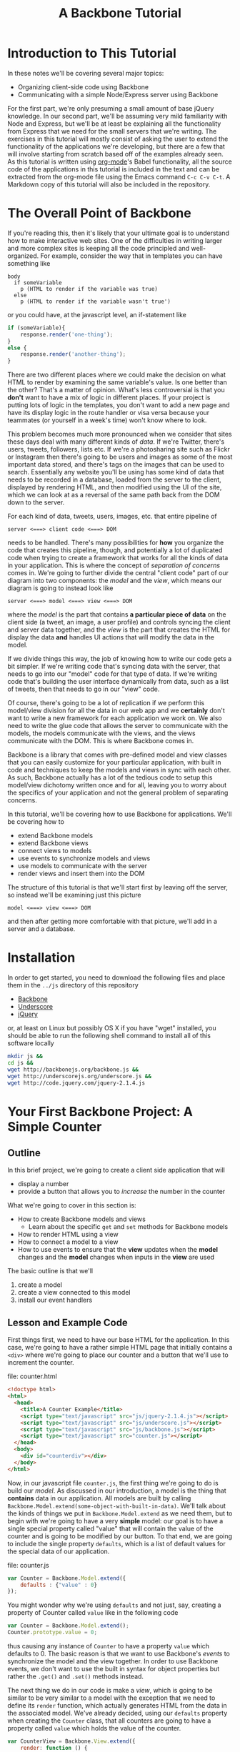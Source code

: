 #+TITLE: A Backbone Tutorial
#+OPTIONS: toc:nil tex:t

* Introduction to This Tutorial
  In these notes we'll be covering several major topics: 

  + Organizing client-side code using Backbone
  + Communicating with a simple Node/Express server using Backbone

For the first part, we're only presuming a small amount of base jQuery knowledge. In our second part, we'll be assuming very mild familiarity with Node and Express, but we'll be at least be explaining all the functionality from Express that we need for the small servers that we're writing. The exercises in this tutorial will mostly consist of asking the user to extend the functionality of the applications we're developing, but there are a few that will involve starting from scratch based off of the examples already seen. As this tutorial is written using [[http://orgmode.org/][org-mode]]'s Babel functionality, all the source code of the applications in this tutorial is included in the text and can be extracted from the org-mode file using the Emacs command ~C-c C-v C-t~. A Markdown copy of this tutorial will also be included in the repository. 
* The Overall Point of Backbone
  If you're reading this, then it's likely that your ultimate goal is to understand how to make interactive web sites. One of the difficulties in writing larger and more complex sites is keeping all the code principled and well-organized. For example, consider the way that in templates you can have something like
#+BEGIN_SRC jade :exports code
  body
    if someVariable
      p (HTML to render if the variable was true)
    else
      p (HTML to render if the variable wasn't true')
#+END_SRC
or you could have, at the javascript level, an if-statement like
#+BEGIN_SRC js :exports code
  if (someVariable){
      response.render('one-thing');
  }
  else {
      response.render('another-thing');
  }
#+END_SRC

There are two different places where we could make the decision on what HTML to render by examining the same variable's value. Is one better than the other? That's a matter of opinion. What's less controversial is that you *don't* want to have a mix of logic in different places. If your project is putting lots of logic in the templates, you don't want to add a new page and have its display logic in the route handler or visa versa because your teammates (or yourself in a week's time) won't know where to look. 

This problem becomes much more pronounced when we consider that sites these days deal with many different kinds of /data/. If we're Twitter, there's users, tweets, followers, lists etc. If we're a photosharing site such as Flickr or Instagram then there's going to be users and images as some of the most important data stored, and there's tags on the images that can be used to search. Essentially any website you'll be using has some kind of data that needs to be recorded in a database, loaded from the server to the client, displayed by rendering HTML, and then modified using the UI of the site, which we can look at as a reversal of the same path back from the DOM down to the server.

For each kind of data, tweets, users, images, etc. that entire pipeline of
#+BEGIN_EXAMPLE
  server <===> client code <===> DOM
#+END_EXAMPLE
needs to be handled. There's many possibilities for *how* you organize the code that creates this pipeline, though, and potentially a lot of duplicated code when trying to create a framework that works for all the kinds of data in your application. This is where the concept of /separation of concerns/ comes in. We're going to further divide the central "client code" part of our diagram into two components: the /model/ and the /view/, which means our diagram is going to instead look like
#+BEGIN_EXAMPLE
  server <===> model <===> view <===> DOM
#+END_EXAMPLE
where the /model/ is the part that contains *a particular piece of data* on the client side (a tweet, an image, a user profile) and controls syncing the client and server data together, and the /view/ is the part that creates the HTML for display the data *and* handles UI actions that will modify the data in the model. 

If we divide things this way, the job of knowing how to write our code gets a bit simpler. If we're writing code that's syncing data with the server, that needs to go into our "model" code for that type of data. If we're writing code that's building the user interface dynamically from data, such as a list of tweets, then that needs to go in our "view" code. 

Of course, there's going to be a lot of replication if we perform this model/view division for all the data in our web app and we *certainly* don't want to write a new framework for each application we work on. We also need to write the glue code that allows the server to communicate with the models, the models communicate with the views, and the views communicate with the DOM. This is where Backbone comes in. 

Backbone is a library that comes with pre-defined model and view classes that you can easily customize for your particular application, with built in code and techniques to keep the models and views in sync with each other. As such, Backbone actually has a lot of the tedious code to setup this model/view dichotomy written once and for all, leaving you to worry about the specifics of your application and not the general problem of separating concerns.

In this tutorial, we'll be covering how to use Backbone for applications. We'll be covering how to 
  + extend Backbone models
  + extend Backbone views
  + connect views to models
  + use events to synchronize models and views
  + use models to communicate with the server
  + render views and insert them into the DOM

The structure of this tutorial is that we'll start first by leaving off the server, so instead we'll be examining just this picture
#+BEGIN_EXAMPLE
  model <===> view <===> DOM
#+END_EXAMPLE
and then after getting more comfortable with that picture, we'll add in a server and a database. 

* Installation
  In order to get started, you need to download the following files and place them in the ~../js~ directory of this repository
  + [[http://backbonejs.org/backbone.js][Backbone]]
  + [[http://underscorejs.org/underscore.js][Underscore]]
  + [[http://code.jquery.com/jquery-2.1.4.js][jQuery]]
or, at least on Linux but possibly OS X if you have "wget" installed, you should be able to run the following shell command to install all of this software locally
#+BEGIN_SRC sh :exports code :results none
  mkdir js &&
  cd js && 
  wget http://backbonejs.org/backbone.js && 
  wget http://underscorejs.org/underscore.js && 
  wget http://code.jquery.com/jquery-2.1.4.js
#+END_SRC

* Your First Backbone Project: A Simple Counter
** Outline
  In this brief project, we're going to create a client side application that will
  + display a number
  + provide a button that allows you to /increase/ the number in the counter

What we're going to cover in this section is: 
  + How to create Backbone models and views
    + Learn about the specific ~get~ and ~set~ methods for Backbone models
  + How to render HTML using a view
  + How to connect a model to a view
  + How to use events to ensure that the *view* updates when the *model* changes and the *model* changes when inputs in the *view* are used

The basic outline is that we'll
  1. create a model
  2. create a view connected to this model
  3. install our event handlers
** Lesson and Example Code
First things first, we need to have our base HTML for the application. In this case, we're going to have a rather simple HTML page that initially contains a ~<div>~ where we're going to place our counter and a button that we'll use to increment the counter.

file: counter.html

     
#+BEGIN_SRC html :exports code :tangle counter.html
  <!doctype html>
  <html>
    <head>
      <title>A Counter Example</title>
      <script type="text/javascript" src="js/jquery-2.1.4.js"></script>
      <script type="text/javascript" src="js/underscore.js"></script>
      <script type="text/javascript" src="js/backbone.js"></script>
      <script type="text/javascript" src="counter.js"></script>
    </head>
    <body>
      <div id="counterdiv"></div>
    </body>
  </html>
#+END_SRC


Now, in our javascript file ~counter.js~, the first thing we're going to do is build our /model/. As discussed in our introduction, a model is the thing that *contains* data in our application. All models are built by calling ~Backbone.Model.extend(some-object-with-built-in-data)~. We'll talk about the kinds of things we put in ~Backbone.Model.extend~ as we need them, but to begin with we're going to have a very *simple* model: our goal is to have a single special property called "value" that will contain the value of the counter and is going to be modified by our button. To that end, we are going to include the single property ~defaults~, which is a list of default values for the special data of our application. 

file: counter.js
#+BEGIN_SRC js :exports code :tangle counter.js
  var Counter = Backbone.Model.extend({
      defaults : {"value" : 0}
  });
#+END_SRC

You might wonder why we're using ~defaults~ and not just, say, creating a property of Counter called ~value~ like in the following code
#+BEGIN_SRC js :exports code
  var Counter = Backbone.Model.extend();
  Counter.prototype.value = 0;
#+END_SRC
thus causing any instance of ~Counter~ to have a property ~value~ which defaults to 0. The basic reason is that we want to use Backbone's /events/ to synchronize the model and the view together. In order to use Backbone events, we don't want to use the built in syntax for object properties but rather the ~.get()~ and ~.set()~ methods instead.

The next thing we do in our code is make a /view/, which is going to be similar to be very similar to a model with the exception that we need to define its ~render~ function, which actually generates HTML from the data in the associated model. We've already decided, using our ~defaults~ property when creating the ~Counter~ class, that all counters are going to have a property called ~value~ which holds the value of the counter. 

#+BEGIN_SRC js :exports code :tangle counter.js
  var CounterView = Backbone.View.extend({
      render: function () {
          var val = this.model.get("value");
          var btn = '<button>Increment</button>';
          this.$el.html('<p>'+val+'</p>' + btn);
      }
  });
#+END_SRC

The next thing we need to do is actually create instances of both our model and a view attached to said model.  The instances need to use DOM elements, so they should be wrapped in a ~$(document).ready(function () {})~.

#+BEGIN_SRC js :exports none :tangle counter.js
  $(document).ready( function () {
#+END_SRC

#+BEGIN_SRC js :exports code :tangle counter.js
  var counterModel = new Counter();

  var counterView = new CounterView({model : counterModel});
  counterView.render();
#+END_SRC

We're almost done, but we still need to set our event handlers. The first one that we're going to do is the ~model~ event "change", which will fire whenever an attribute of the model changes:
#+BEGIN_SRC js :exports code :tangle counter.js
  counterModel.on("change", function () {
      counterView.render();
  });
#+END_SRC
Specifically, we're saying that whenever the model changes the only thing we need to do is re-render the associated view. This takes care of the direction of 
#+BEGIN_EXAMPLE
model ===> view ===> DOM
#+END_EXAMPLE
but what about the reverse direction?
To do that, we're going to install an event handler on the button so that whenever it is clicked, the counter will increment
#+BEGIN_SRC js :exports code  :tangle counter.js
  counterView.$el.on("click","button", function () {
      var mod = counterView.model;
      var currVal = mod.get("value");
      mod.set("value",currVal+1);
  });
#+END_SRC


Finally, we run the code that inserts the ~$el~ element of the view into the DOM

#+BEGIN_SRC js :exports code :tangle counter.js
  $("#counterdiv").append(counterView.$el);
#+END_SRC

#+BEGIN_SRC js :exports none :tangle counter.js
  });
#+END_SRC

Now, all that's left is to load our page and take a look!

** Exercises
*** Subtraction Button
    For this exercise, take the counter example we walked through above and add another button that will /decrement/ the counter instead. You'll need to 
   1. modify the render function
   2. modify the existing event handler for the increment function to be more specific
   3. make a new decrement button event handler
**** Bonus Challenge
    Ensure that the counter *is not decremented* if its value is equal to zero. In other words, not only should the counter's value not dip below 0 but the ~change~ event in the model shouldn't be triggered if the value is 0. Test and ensure it's not firing by placing a ~console.log~ statement in the ~change~ event handler
*** Clear Button
    In addition to or perhaps in lieu of the previous exercise, add a button that resets the counter back to 0. Like the previous exercise, you'll need to
   1. modify the render function
   2. modify the existing event handler for the increment button
   3. make a new button to reset the counter
*** Concatenating Text Field
    In this exercise, you should start *from scratch* and write a new application that will have
   + an input text field,
   + a button labled concatenate,
   + a place for the entered text to be displayed.
    Whenever the button is pushed, the displayed text (stored in a model) should append to itself whatever string was input.
** Cleaning Up Our Code    
   There's a little bit of ugliness in our code that was there for the sake of pedagogical order: we're *manually* connecting the event handler for the model back to the view and we're also including too much logic of the *model* in the *view* event handlers. This wasn't so bad for our tiny example, but what if we want to have more than one instance of the model? It's going to be annoying to connect everything together correctly and rewrite the model handling code in each view. We're going to present a bit of a cleaned up version of the code that will be better refactored and show that it's easier to insert multiple model/view pairs into the application. We're going to go a little bit faster than the previous time.
     
#+BEGIN_SRC html :exports none :tangle counterClean.html
  <!doctype html>
  <html>
    <head>
      <title>A Counter Example</title>
      <script type="text/javascript" src="js/jquery-2.1.4.js"></script>
      <script type="text/javascript" src="js/underscore.js"></script>
      <script type="text/javascript" src="js/backbone.js"></script>
      <script type="text/javascript" src="counterClean.js"></script>
    </head>
    <body>
      <div id="counterdiv"></div>
    </body>
  </html>
#+END_SRC

in our file counterClean.js
#+BEGIN_SRC js :exports code :tangle counterClean.js
  var Counter = Backbone.Model.extend({
      defaults : {"value" : 0}
  });

  Counter.prototype.inc = function () {
      var val = this.get("value");
      this.set("value", val+1);
  }
#+END_SRC
The first thing we're doing is including a method in the ~Counter~ class for handling the incrementing. The next thing we're going to do is give the ~CounterView~ class an initialize method that will install the right event handler on the model that will cause the view to be updated whenever the model changes. For convenience, we're also going to use the "events" property of the view to make sure that we install the right event handler for the view upon its creation. 
#+BEGIN_SRC js :exports code :tangle counterClean.js
  var CounterView = Backbone.View.extend({
      render: function () {
          var val = this.model.get("value");
          var btn = '<button>Increment</button>';
          this.$el.html('<p>'+val+'</p>' + btn);
      },
      initialize: function () {
          this.model.on("change", this.render, this);
      },
      events : {
          'click button' : 'increment'
      },
      increment : function () {
          this.model.inc();
      }
  });
#+END_SRC
Now, within the ~$(document).ready~ wrapper, we can go ahead and make our models and views and insert them into the DOM.

#+BEGIN_SRC js :exports none :tangle counterClean.js
#+END_SRC

#+BEGIN_SRC js :exports code :tangle counterClean.js
  $(document).ready( function () {
    var counterModel1 = new Counter();
    var counterModel2 = new Counter();

    var counterView1 = new CounterView({model : counterModel1});
    var counterView2 = new CounterView({model : counterModel2});

    counterView1.render();
    counterView2.render();

    $("#counterdiv").append(counterView1.$el);
    $("#counterdiv").append(counterView2.$el);
  });
#+END_SRC

** Questions To Think About
   1. Why do we include the increment button in the view and not the base HTML?
   2. Think about sites you use frequently and sketch out how they might be divided into
      * models
      * views
      * events
* Collections Project: Text Lists
** Outline
In this project, we're going to again create a /client side only/ application that
  + displays a list of items
  + contains a text field and a submit button that will add the entered text to the list

What we're going to cover in this section is:
  + How to create a Backbone /collection/ of models
  + How to create view for a collection
  + How to make the collection's view delegate to individual views
  + How to use the collection specific events to keep the view in-sync

** Lesson and Code
When you're dealing with sites like twitter, or instagram, or anything of that ilk there tend to be *collections* of things. You're reading a /list/ of tweets, looking at a /list/ of search results, examining a /list/ of photos that match a tag, checking a /list/ of followers etc. 

In other words, there's a lot of "list-like" things in the data that we're seeing constantly online. This is such a common pattern that Backbone has, built-in, a /Collection/ class that allows you to have "lists" of models that can listen for special list-specific events such as adding or removing from the list. 

The basic way that Backbone /collections/ work is that you associate to each collection the kind of *model* that it's a list of. You still have individual views for each model, though, and we leave the bulk of the work for handling the display and manipulation of data to the *individual* model/view pairs. We'll also have a view for the *collection*, that will handle how the list is displayed. To this end, we're going to proceed by

1. writing our base html
2. defining the model and view for our text data
3. define the collection for the text data model
   + this part will be rather simple and bare bones in comparison to the view
4. define the /view/ for our collection
   + the view will include the framework for displaying the list
   + the view will also include the button that adds a new element to the collection
     + this will trigger the ~add~ event for the collection

We're going to start our application very similar to how our previous project started: with some very simple HTML. [fn:1]

#+BEGIN_SRC html :exports code :tangle textlist.html
  <!doctype html>
  <html>
    <head>
      <title>Text in Lists</title>
      <script type="text/javascript" src="js/jquery-2.1.4.js"></script>
      <script type="text/javascript" src="js/underscore.js"></script>
      <script type="text/javascript" src="js/backbone.js"></script>
      <script type="text/javascript" src="textlist.js"></script>
    </head>
    <body>
      <div id="listdiv"></div>
    </body>
  </html>
#+END_SRC
 
Next, we'll start with our basic model of a piece of text. It'll have a "replace" method that will replace the text inside it. Its individual view is going to be an input with the default text of the input set to the value of the model and a "clear" button that will set the text of the model to the empty string ~" "~ . This part is basically the same as our previous project, except that we're going to use a different *kind* of event, ~keypress~, for setting the value of the text of the model. In particular, if the key pressed in the input field is the "enter" key, then we call the ~replace~ operator of the view, which will in turn call the ~replace~ method of the model.

#+BEGIN_SRC js :exports none :tangle textlist.js
  $(document).ready( function () {
#+END_SRC

#+BEGIN_SRC js :exports code :tangle textlist.js
  var TextModel = Backbone.Model.extend({
      defaults : {"value" : ""},
      replace : function (str) {
        this.set("value", str);
      }
  });

  var TextView = Backbone.View.extend({
      render: function () {
          var textVal = this.model.get("value");
          var btn = '<button>Clear</button>';
          var input = '<input type="text" value="' + textVal + '" />';
          this.$el.html(textVal+"<br><div>" + input + btn + "</div>");
      },
      initialize: function () {
          this.model.on("change", this.render, this);
          // last argument 'this' ensures that render's
          // 'this' means the view, not the model
      },
      events : {
          "click button" : "clear",
          "keypress input" : "updateOnEnter"
      },
      replace : function () {
          var str = this.$el.find("input").val();
          this.model.replace(str);
      },
      clear: function () {
          this.model.replace("");
      },
      updateOnEnter: function (e){
          if(e.keyCode == 13) {
              this.replace();
          }
      }
  });
#+END_SRC

Next, we actually define the collection. This is pretty similar to all the other Backbone classes that we extend, just with the special attribute ~model~ that we need to match up to the kind of model we want to store in this collection.
#+BEGIN_SRC js :exports code :tangle textlist.js
  var TextCollection = Backbone.Collection.extend({
      model : TextModel
  });
#+END_SRC

After this, we need to make our view for the *collection* and write our event handlers for the collection. This is going to be the bulk of our moving parts for this program. The view for the collection will display all of our individual views as well have a button that will add a new "blank" text field into our page (with the default text "Enter something here"). 
#+BEGIN_SRC js :exports code :tangle textlist.js
  var TextCollectionView = Backbone.View.extend({
      render : function () {
          var btn = '<button id="addbutton">Add Text</button>';
          var div = '<div id="text-list"></div>';
          this.$el.html(div + btn);
      },
      initialize : function () {
          this.listenTo(this.collection, 'add', this.addView);
      },
      events : {
          "click #addbutton" : "addModel"
      },
      addModel : function () {
          this.collection.add({});
          // collection adds a model, fires add event, then listener calls this.addView(model)
      },
      addView : function (newModel) {
          newModel.set("value","Enter something here...");
          var view = new TextView({model : newModel});
          view.render();
          this.$("#text-list").append(view.$el);
      },
  });
#+END_SRC

There's a few pieces here that we should explain in a bit more detail. First, we're using the more convenient function ~listenTo~ this time, which in this case means that ~this.collection~ is now listening on the ~add~ event and, when it fires, will run ~this.addView~ with the new model as an argument.  Also, ~listenTo~ calls the event handler *in the context of the view, not the collection*, so that ~this~ means the view. Basically, this just lets us avoid including the extra ~this~ parameter like in our individual model. Calling ~addView~ takes the newly added model, creates a view for it, renders it, then adds it to the list of views. We use ~events~ to listen for when the button is clicked and then we run ~addModel~. In turn, ~addModel~ will call the ~add~ method of the collection. The importance of ~add~ is that it will simultaneously make a new model and add it to the collection, triggering the ~add~ event that we're already listening for. 

<aside>
Collections also have a /create/ method, which works just like /add/ but also persists the new model to a server if there is one.
</aside>

Note that we don't have to say *anything* in the view for the collection about how the view of the individual model works. We just call that individual view's render function and allow it to take care of everything. 

Finally, we go ahead and run the code we need to initialize the whole application:

#+BEGIN_SRC js :exports code :tangle textlist.js
  var textCollection = new TextCollection();

  var textCollectionView = new TextCollectionView({ collection : textCollection});

  textCollectionView.render();

  $("#listdiv").append(textCollectionView.$el);
#+END_SRC

#+BEGIN_SRC js :exports none :tangle textlist.js
  });
#+END_SRC

** Exercises
*** Delete Button
    In this exercise, we're going to add a "delete" button that will erase the bottom element of the list of elements. To do that, you're going to need to 
   + add a delete button to the view of the *collection*;
   + add a event handler that listens for the "remove" event for the collection and refreshes the list, removing the corresponding view from the DOM.
    There's more than one way you could do this, but a simple way might be to use CSS pseudo-selectors to select only the last div in the collection
*** Edited Count
    In this exercise, you're going to add a new piece of data to the *base* model: the number of times that it's been edited. Every time the field is edited, it should increment this number. In this case, "edited" means *either* cleared or you've pressed enter while in the input field. You'll need to also modify the view for the base model. 
    Question: will you need to modify the view for the collection?
**** Extra Credit
   To be a little more challenging, make sure that the number-of-times-incremented only increases if the text has actually changed.
* Server Side Project: Counter With Server
** Outline
  In this section, we're going to show how to connect our first counter example with a simple Node server. By the end of this section we'll have shown
  + how to use Backbone to save models to a server
    + how to set the url route *used* by Backbone to communicate with the server
    + how to use synchronization methods for models such as ~save~ and ~destroy~
** Lesson and Code 
   First, let's put together our client side application and then go ahead and show how to write a simple server to go along with it. Our HTML isn't going to change, other than linking to a different file:
file: counterServe.html
#+BEGIN_SRC html :exports code :tangle counterServe.html
  <!doctype html>
  <html>
    <head>
      <title>A Counter Example</title>
      <script type="text/javascript" src="js/jquery-2.1.4.js"></script>
      <script type="text/javascript" src="js/underscore.js"></script>
      <script type="text/javascript" src="js/backbone.js"></script>
      <script type="text/javascript" src="counterServe.js"></script>
    </head>
    <body>
      <div id="counterdiv"></div>
    </body>
  </html>
#+END_SRC
and we're going to *mostly* use the same Backbone code as our cleaned-up counter example.
file: counterServe.js
#+BEGIN_SRC js :exports code :tangle counterServe.js
  $(document).ready( function () {

      var Counter = Backbone.Model.extend({
          defaults : {"value" : 0},
          urlRoot : "/counter"
      });
      
      var counterModel1 = new Counter({id : 1});

      Counter.prototype.inc = function () {
          var val = this.get("value");
          this.set("value", val+1);
          this.save();
      }      
      
      counterModel1.fetch();      
#+END_SRC

the first real change is that we need to set the URL structure that's we're going to use for communicating with the server. In this case, we're going to use ~/counter~ as the basic route, so we set ~urlRoot~ to be ~/counter~. When Backbone communicates with the server, it will send a message to ~route/to/server/counter/id~ where ~id~ is the value of the id of the counter. You might note that we hadn't *used* an ID before now, but by default Backbone needs an ~id~ to communicate with the server so we include it as a parameter when we create our model.

The view is entirely unchanged from our previous code, since we've localized all the interaction with the server into the model.
#+BEGIN_SRC js :exports code :tangle counterServe.js
      var CounterView = Backbone.View.extend({
          render: function () {
              var val = this.model.get("value");
              var btn = '<button>Increment</button>';
              this.$el.html('<p>'+val+'</p>' + btn);
          },
          initialize: function () {
              this.model.on("change", this.render, this);
          },
          events : {
              'click button' : 'increment'
          },
          increment : function () {
              this.model.inc();
          }
      });
      
      var counterView1 = new CounterView({model : counterModel1});
      
      counterView1.render();
      
      $("#counterdiv").append(counterView1.$el);
      
  });
#+END_SRC
and we'll also set up a simple Express server to serve up the the HTML statically and then have a couple of simple routes for handling the get and put from the client side. We've already decided what routes we should be listening on: ~/counter/1~ is going to be the URL uses to talk to the server. 

This server is fairly simple. We 
  + set up the server application by calling ~express()~
  + initialize a variable that will store the counter, setting it to 0
  + set up the needed middleware for
    + automatically parsing the request into JSON
    + serving up the local directory statically
  + set up the routes for Backbone's use
    + a *get* request to ~/counter/1~ will send back an object that has the value of the counter
    + a *put* request to ~/counter/1~ will extract the value of the counter from the request and store it in the local variable

file: counterServer.js
#+BEGIN_SRC js :exports code :tangle counterServer.js
  var express = require('express');
  var bodyParser = require('body-parser');

  var app = express();

  var counter1 = 0;

  app.use(bodyParser.json());
  app.use(bodyParser.urlencoded({ extended: false }));
  app.use(express.static(__dirname));

  app.get('/counter/1', function (req, res) {
      console.log("counter has been requested");
      res.send(JSON.stringify({value : counter1}));
  });

  app.put('/counter/1', function (req, res) {
      console.log(req.body);
      counter1 = req.body.value;
      res.end();
  });

  app.listen(3000, function () {
      console.log("server started");
  });
#+END_SRC

In order to actually run this code, we need to make sure that the appropriate libraries are installed, so run the following shell commands to get your local directory set up with the Node libraries needed. 
#+BEGIN_SRC sh :exports code :results none
  npm install express &&
  npm install body-parser
#+END_SRC
Then, go ahead and start the server with 
#+BEGIN_SRC sh :exports code
  node counterServer.js
#+END_SRC
and navigate your browser to ~localhost:3000/counterServe.html~ see the application. To test and make sure the synchronization with the server is working, try refreshing the page. You should see the value of the counter be restored to what it had been before the refresh. 
** Exercises
*** Sync Events
    Every time ~save~ or ~fetch~ is called, a ~sync~ event is triggered for the model. Given this fact, go ahead and test this event out by adding 
   + a new ~<p>~ element to the view 
   + an event handler to the view that will update the text of this element every time a sync event is called
**** Extra Credit
     You'll note that as described, this field doesn't actually *persist* across refreshes of the page. In order to make it actually persist for the life of the server, we'll need to add a *new* view and model. The basic procedure is:
     + define a new model for the refresh data
       + define the URL root for the refresh model
     + define a view for the refresh data
     + have the refresh-model listen for the ~sync~ event on the counter model and update itself
As with the other exercises in this section, test things out by refreshing the page and making sure that the data doesn't change.
*** Decrement Button
    A simple exercise to try is to add a decrement button to the view and a decrement operation to the model that synchronizes up with the server correctly. Test your code by refreshing the page.
*** Concatenating Text Fields
    This exercise is a repeat of the Concatenating Text Fields of the first section, but this time you need to 
   + choose a url path for the data
   + add the appropriate ~save~ and ~fetch~ calls to the model to synchronize with the server
   + write a small server based on our example that will serve up our page and listen for Backbone's requests
* Server Side Project: Collections 
** Outline 
  Next, as a short section we'll be covering how to synchronize Backbone collections with the server. To this end, we'll convert the previous text-fields examples to communicate with a small Express server much like we did in the previous section. 
** Lesson and Code

   As usual, the first piece is our HTML which isn't going to change except for the filename:

file: textlistServe.html
#+BEGIN_SRC html :exports code :tangle textlistServe.html
  <!doctype html>
  <html>
    <head>
      <title>Text in Lists</title>
      <script type="text/javascript" src="js/jquery-2.1.4.js"></script>
      <script type="text/javascript" src="js/underscore.js"></script>
      <script type="text/javascript" src="js/backbone.js"></script>
      <script type="text/javascript" src="textlistServe.js"></script>
    </head>
    <body>
      <div id="listdiv"></div>
    </body>
  </html>
#+END_SRC


#+BEGIN_SRC js :exports none :tangle textlistServe.js
  $(document).ready( function () {
#+END_SRC

Now we come to the client-side application. In the first place, we have our basic model and view. This model and view is going to be mostly similar to what we've seen before. The main change that we make is that we call ~.save~ in the ~replace~ function of the model and call ~fetch~ in our initialization.

file: textlistServe.js
#+BEGIN_SRC js :exports code :tangle textlistServe.js
  var TextModel = Backbone.Model.extend({
      defaults : {"value" : ""},
      initialize : function () {
          this.fetch();
      },    
      replace : function (str) {
          this.set("value", str);
          this.save();
      }
  });

  var TextView = Backbone.View.extend({
      render: function () {
          var textVal = this.model.get("value");
          var btn = '<button>Clear</button>';
          var input = '<input type="text" value="' + textVal + '" />';
          this.$el.html("<div>" + input + btn + "</div>");
      },
      initialize: function () {
          this.model.on("change", this.render, this);
      },
      events : {
          "click button" : "clear",
          "keypress input" : "updateOnEnter"
      },
      replace : function () {
          var str = this.$el.find("input").val();
          this.model.replace(str);
      },
      clear: function () {
          this.model.replace("");
      },
      updateOnEnter: function (e){
          if(e.keyCode == 13) {
              this.replace();
          }
      }
  });
#+END_SRC

The more significant changes come in our collection. First, note that we set the url *in the collection* rather than in the individual models, now. In fact, our ~urlRoot~ property from the last section is only to be used if we're planning to not use our models as part of a collection. 

#+BEGIN_SRC js :exports code :tangle textlistServe.js 
  var TextCollection = Backbone.Collection.extend({
      model : TextModel,
      url : "/texts",
      initialize: function () {
          this.fetch();
      }
  });
#+END_SRC

For the view, we make a rather important change in the ~addCollection~ call: we need to now set the *ID* of each model. To simplify things, we're going to just assign all of our IDs on the client side, using a simple counter to keep each of the IDs unique by incrementing them. [fn:2]

#+BEGIN_SRC js :exports code :tangle textlistServe.js
  var idCount = 0;

  var TextCollectionView = Backbone.View.extend({
      render : function () {
          var btn = '<button id="addbutton">Add Text</button>';
          var div = '<div id="text-list"></div>';
          this.$el.html(div + btn);
      },
      initialize : function () {
          this.listenTo(this.collection, 'add', this.addOne);
      },
      events : {
          "click #addbutton" : "addCollection"
      },
      addOne : function (txt) {
          txt.set("value","Enter something here...");
          var view = new TextView({model : txt});
          view.render();
          this.$("#text-list").append(view.$el);
      },
      addCollection : function () {
          this.collection.create({id : idCount});
          idCount = idCount+1;
      }
  });

  var textCollection = new TextCollection();

  var textCollectionView = new TextCollectionView({ collection : textCollection});

  textCollectionView.render();

  $("#listdiv").append(textCollectionView.$el);

  });
#+END_SRC

#+BEGIN_SRC js :exports none :tangle textlistServer.js
  var express = require('express');
  var bodyParser = require('body-parser');

  var app = express();

  app.use(bodyParser.json());
  app.use(bodyParser.urlencoded({ extended : false}));
  app.use(express.static(__dirname));

#+END_SRC

Finally, we have the server for our application. We're skipping over the preample that's identical, and instead we'll concentrate on the routes. To note, we're storing all of our examples in 

Here, we're going to have three different main routes. 

   1. a ~get~ route to ~/texts/:id~, this is called when we ~fetch~ from the *TextModel* and we need to return the JSON object that packs up the value property from the ~texts~ array on the server
   2. a ~put~ route to ~/texts/:id~, which is called when we modify a TextModel 
   3. a ~get~ route to ~/texts~ which is used to initialize the data for the TextCollection, where we pack up an array of objects to feed into the collection and send it

file: textlistServer.js
#+BEGIN_SRC js :exports code :tangle textlistServer.js
  var texts = [];

  app.get('/texts/:id', function (req, res) {
      var id = req.params.id;
      res.send(JSON.stringify({value : texts[id]}));
  });

  app.put('/texts/:id', function (req, res) {
      var id = req.params.id;
      texts[id] = req.body.value;
      res.end();
  });

  app.get('/texts', function (req, res) {
      var textsAndIDs = texts.map(function (v, i) {
          return {id : i, value : v};
      });
      res.send(textsAndIDs);
  });

  app.listen(3000);
#+END_SRC
** Exercises
*** Deletion
    Now, try to replicate the previous exericse for adding a delete button to the client-only text list project for having a *server* as well. You'll need to create a route for the delete call to remove the element from the server.
**** Extra Credit 
     Add a delete button to the view of the individual models that will allow you to remove that particular model from the collection. 

* Project Ideas
  In our final section, we'll be covering a few ideas for small, self-contained Backbone projects.
** Grocery List App
   A reasonable plan of action is to
   + define a model for a grocery list item. It should include a
     + name
     + price
     + quantity
   + define a view for the grocery-list item model it should, at the minimum, have
     + buttons to change the quantity
     + an input field for the name of the item
     + an input field for the price-per-item
   + define a collection for the grocery list model and a *view* for said collection
     + the view should include a button that will add a new model to the collection
   + write a simple server that will keep all this data alive across refreshes of the page
*** Extra Credit
    Include one more piece of data: a budget. You'll need to make another model and view for the budget. In this case, though, you'll actually want the view for the budget to include *another* field that's the amount you have *left* after subtracting all the current groceries.
    You can either
    + have the remaining amount field recalculate when you click a button that's also in the budget's view
    + have the remaining amount field recalculate whenever you've edited the grocery list
** Sudoku Solver
   If you've completed the sudoku solver project from [[http://portlandcodeschool.github.io/jsi/2015/06/16/sudoku/][Portland Code School's]] Javascript course, then you can absolutely use Backbone to provide a front-end to the sudoku solver.

   Since in your previous efforts, a sudoku puzzle was represented as a sequence of numbers it would be rather natural to have a puzzle be represented by a collection of individual models for each square. Of course, that's not the only way we could do things. In terms of *logical* layout, you might want to have /rows/ that are collections of squares, and a /puzzle/ is a collection of rows. 

   The basic outline of what you should do is:
   + define a model and view for an individual cell
   + define models and views for the entire puzzle
     + with the intermmediate step of defining models and views for rows if that's how you're planning to do it
     + add a button to the view that calls your solver on the server and then syncs the front end with the server
*** Extra Credit
    If you want to make your sudoku implementation more thorough, you can make it more interactive in terms of allowing users to create a sudoku puzzle from scratch by editing the fields. In this case, you might want to start with a completely *blank* puzzle and make the individual cells be editable. 
** Anything You Want
   Go ahead. You can actually try anything you'd like.
* Footnotes

[fn:1] This section of the tutorial is partially inspired by the backbone "todo list" [[http://backbonejs.org/docs/todos.html][tutorial]]

[fn:2] Now, there's an interesting caveat here: in my initial attempt at writing this code, I set the ID in the initialize method of the base model, not in the creation of a model. This seemed entirely reasonable and I couldn't find anything in the documentation that made it seem wrong, but in /reality/ as far as I can tell if you try to set the ID in initialization, then every call to the model's ~save~ method will treat the model as being "new" as per the Backbone [[http://backbonejs.org/#Model-isNew][documentation]]. 


    
